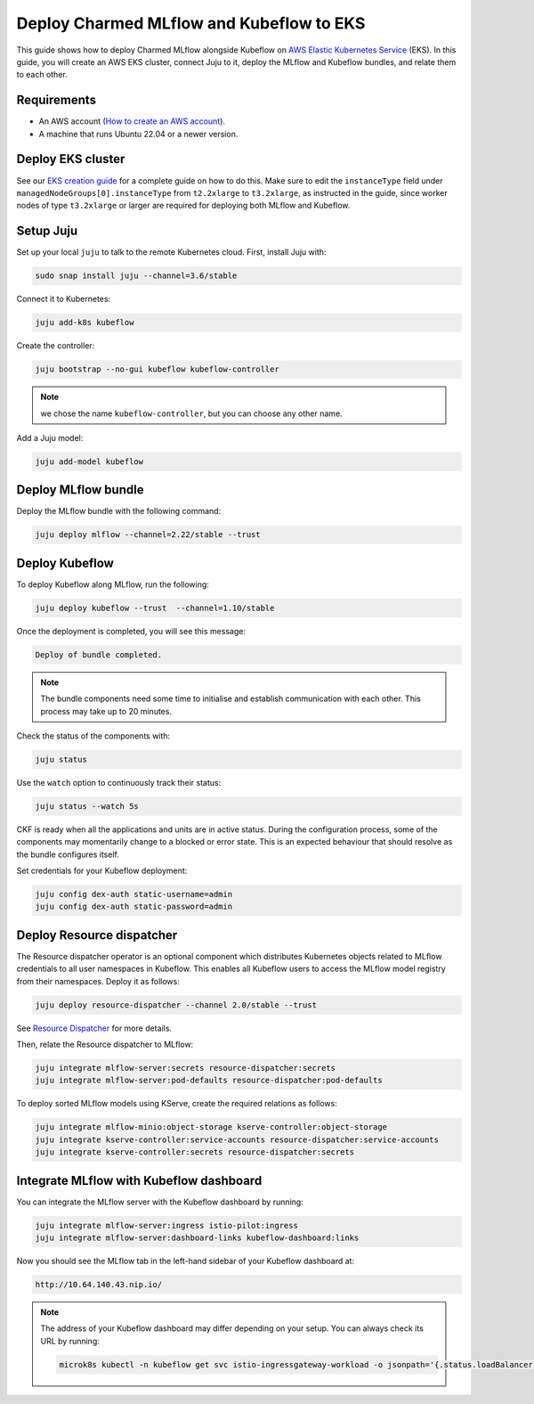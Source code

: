 Deploy Charmed MLflow and Kubeflow to EKS
=========================================

This guide shows how to deploy Charmed MLflow alongside Kubeflow on `AWS Elastic Kubernetes Service <https://aws.amazon.com/eks/>`_ (EKS). In this guide, you will create an AWS EKS cluster, connect Juju to it, deploy the MLflow and Kubeflow bundles, and relate them to each other.

Requirements
-------------

- An AWS account (`How to create an AWS account <https://docs.aws.amazon.com/accounts/latest/reference/manage-acct-creating.html>`_).
- A machine that runs Ubuntu 22.04 or a newer version.

Deploy EKS cluster
-------------------

See our `EKS creation guide <https://discourse.charmhub.io/t/create-an-eks-cluster-for-use-with-an-mlops-platform/10983>`_ for a complete guide on how to do this. Make sure to edit the ``instanceType`` field under ``managedNodeGroups[0].instanceType`` from ``t2.2xlarge`` to ``t3.2xlarge``, as instructed in the guide, since worker nodes of type ``t3.2xlarge`` or larger are required for deploying both MLflow and Kubeflow.

Setup Juju
----------

Set up your local ``juju`` to talk to the remote Kubernetes cloud. First, install Juju with:

.. code-block:: bash

    sudo snap install juju --channel=3.6/stable

Connect it to Kubernetes:

.. code-block:: bash

    juju add-k8s kubeflow

Create the controller:

.. code-block:: bash

    juju bootstrap --no-gui kubeflow kubeflow-controller

.. note:: we chose the name ``kubeflow-controller``, but you can choose any other name.

Add a Juju model:

.. code-block:: bash

    juju add-model kubeflow

Deploy MLflow bundle
--------------------

Deploy the MLflow bundle with the following command:

.. code-block:: bash

    juju deploy mlflow --channel=2.22/stable --trust

Deploy Kubeflow
---------------

To deploy Kubeflow along MLflow, run the following:

.. code-block:: bash

   juju deploy kubeflow --trust  --channel=1.10/stable

Once the deployment is completed, you will see this message:

.. code-block:: bash
                
   Deploy of bundle completed.

.. note:: 
   The bundle components need some time to initialise and establish communication with each other. 
   This process may take up to 20 minutes.

Check the status of the components with:

.. code-block:: bash
                
    juju status

Use the ``watch`` option to continuously track their status:

.. code-block:: bash
                
    juju status --watch 5s

CKF is ready when all the applications and units are in active status. 
During the configuration process, some of the components may momentarily change to a blocked or error state. This is an expected behaviour that should resolve as the bundle configures itself.

Set credentials for your Kubeflow deployment:

.. code-block:: bash

   juju config dex-auth static-username=admin
   juju config dex-auth static-password=admin

Deploy Resource dispatcher
--------------------------

The Resource dispatcher operator is an optional component which distributes Kubernetes objects related to MLflow credentials to all user namespaces in Kubeflow. 
This enables all Kubeflow users to access the MLflow model registry from their namespaces. 
Deploy it as follows:

.. code-block:: bash

   juju deploy resource-dispatcher --channel 2.0/stable --trust

See `Resource Dispatcher <https://github.com/canonical/resource-dispatcher>`_ for more details.

Then, relate the Resource dispatcher to MLflow:

.. code-block:: bash

   juju integrate mlflow-server:secrets resource-dispatcher:secrets
   juju integrate mlflow-server:pod-defaults resource-dispatcher:pod-defaults

To deploy sorted MLflow models using KServe, create the required relations as follows:

.. code-block:: bash

   juju integrate mlflow-minio:object-storage kserve-controller:object-storage
   juju integrate kserve-controller:service-accounts resource-dispatcher:service-accounts
   juju integrate kserve-controller:secrets resource-dispatcher:secrets


Integrate MLflow with Kubeflow dashboard
----------------------------------------

You can integrate the MLflow server with the Kubeflow dashboard by running:

.. code-block:: bash

   juju integrate mlflow-server:ingress istio-pilot:ingress
   juju integrate mlflow-server:dashboard-links kubeflow-dashboard:links

Now you should see the MLflow tab in the left-hand sidebar of your Kubeflow dashboard at:

.. code-block:: bash
   
   http://10.64.140.43.nip.io/

.. note:: 
   
   The address of your Kubeflow dashboard may differ depending on your setup. You can always check its URL by running: 
   
   .. code-block:: bash
      
      microk8s kubectl -n kubeflow get svc istio-ingressgateway-workload -o jsonpath='{.status.loadBalancer.ingress[0].ip}'
